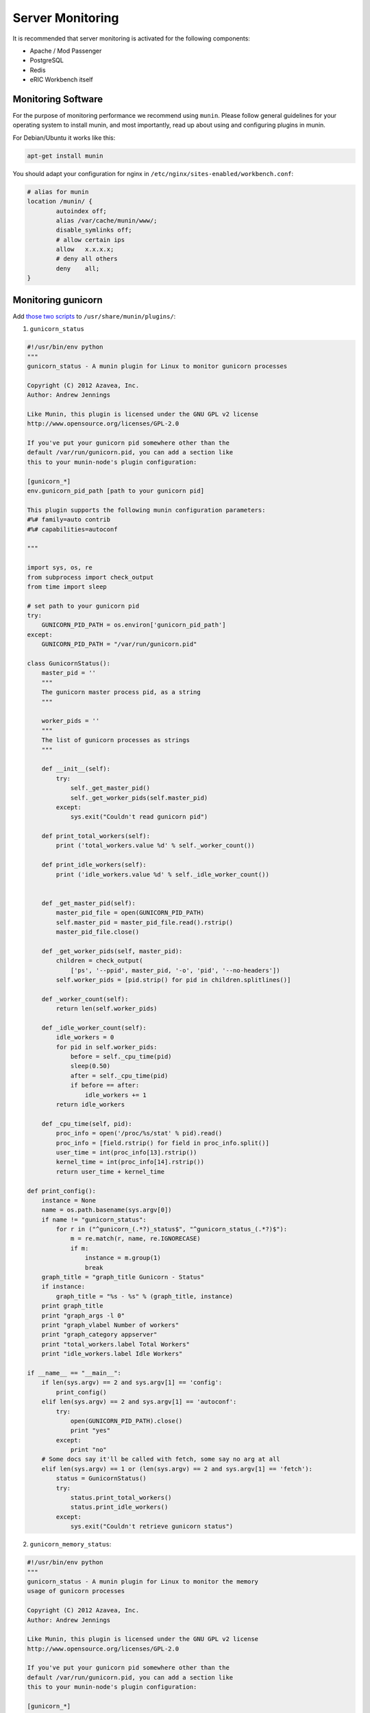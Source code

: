 Server Monitoring
=================

It is recommended that server monitoring is activated for the following components:

- Apache / Mod Passenger
- PostgreSQL
- Redis
- eRIC Workbench itself

Monitoring Software
-------------------

For the purpose of monitoring performance we recommend using ``munin``. Please follow general guidelines for your operating
system to install munin, and most importantly, read up about using and configuring plugins in munin.

For Debian/Ubuntu it works like this:

.. code:: bash

    apt-get install munin


You should adapt your configuration for nginx in ``/etc/nginx/sites-enabled/workbench.conf``:

.. code::

	# alias for munin
	location /munin/ {
		autoindex off;
		alias /var/cache/munin/www/;
		disable_symlinks off;
		# allow certain ips
		allow	x.x.x.x;
		# deny all others
		deny	all;
	}


Monitoring gunicorn
-------------------

Add `those two scripts <https://github.com/munin-monitoring/contrib/tree/master/plugins/gunicorn>`_ to ``/usr/share/munin/plugins/``:

1. ``gunicorn_status``

.. code:: python

    #!/usr/bin/env python
    """
    gunicorn_status - A munin plugin for Linux to monitor gunicorn processes

    Copyright (C) 2012 Azavea, Inc.
    Author: Andrew Jennings

    Like Munin, this plugin is licensed under the GNU GPL v2 license
    http://www.opensource.org/licenses/GPL-2.0

    If you've put your gunicorn pid somewhere other than the 
    default /var/run/gunicorn.pid, you can add a section like
    this to your munin-node's plugin configuration:
    
    [gunicorn_*]
    env.gunicorn_pid_path [path to your gunicorn pid]

    This plugin supports the following munin configuration parameters:
    #%# family=auto contrib
    #%# capabilities=autoconf

    """

    import sys, os, re
    from subprocess import check_output
    from time import sleep

    # set path to your gunicorn pid
    try:
        GUNICORN_PID_PATH = os.environ['gunicorn_pid_path']
    except:
        GUNICORN_PID_PATH = "/var/run/gunicorn.pid"

    class GunicornStatus():
        master_pid = ''
        """
        The gunicorn master process pid, as a string
        """

        worker_pids = ''
        """
        The list of gunicorn processes as strings
        """

        def __init__(self):
            try:
                self._get_master_pid()
                self._get_worker_pids(self.master_pid)
            except:
                sys.exit("Couldn't read gunicorn pid")

        def print_total_workers(self):
            print ('total_workers.value %d' % self._worker_count())

        def print_idle_workers(self):
            print ('idle_workers.value %d' % self._idle_worker_count())


        def _get_master_pid(self):
            master_pid_file = open(GUNICORN_PID_PATH)
            self.master_pid = master_pid_file.read().rstrip()
            master_pid_file.close()    

        def _get_worker_pids(self, master_pid):
            children = check_output(
                ['ps', '--ppid', master_pid, '-o', 'pid', '--no-headers'])
            self.worker_pids = [pid.strip() for pid in children.splitlines()]

        def _worker_count(self):
            return len(self.worker_pids)

        def _idle_worker_count(self):
            idle_workers = 0
            for pid in self.worker_pids:
                before = self._cpu_time(pid)
                sleep(0.50)
                after = self._cpu_time(pid)
                if before == after:
                    idle_workers += 1
            return idle_workers

        def _cpu_time(self, pid):
            proc_info = open('/proc/%s/stat' % pid).read()
            proc_info = [field.rstrip() for field in proc_info.split()]
            user_time = int(proc_info[13].rstrip())
            kernel_time = int(proc_info[14].rstrip())
            return user_time + kernel_time

    def print_config():
        instance = None
        name = os.path.basename(sys.argv[0])
        if name != "gunicorn_status":
            for r in ("^gunicorn_(.*?)_status$", "^gunicorn_status_(.*?)$"):
                m = re.match(r, name, re.IGNORECASE)
                if m:
                    instance = m.group(1)
                    break
        graph_title = "graph_title Gunicorn - Status"
        if instance:
            graph_title = "%s - %s" % (graph_title, instance)
        print graph_title
        print "graph_args -l 0"
        print "graph_vlabel Number of workers"
        print "graph_category appserver"
        print "total_workers.label Total Workers"
        print "idle_workers.label Idle Workers"

    if __name__ == "__main__":
        if len(sys.argv) == 2 and sys.argv[1] == 'config':
            print_config()
        elif len(sys.argv) == 2 and sys.argv[1] == 'autoconf':
            try:
                open(GUNICORN_PID_PATH).close()
                print "yes"
            except:
                print "no"
        # Some docs say it'll be called with fetch, some say no arg at all
        elif len(sys.argv) == 1 or (len(sys.argv) == 2 and sys.argv[1] == 'fetch'):
            status = GunicornStatus()
            try:
                status.print_total_workers()
                status.print_idle_workers()
            except:
                sys.exit("Couldn't retrieve gunicorn status")


2. ``gunicorn_memory_status``:

.. code:: python

    #!/usr/bin/env python
    """
    gunicorn_status - A munin plugin for Linux to monitor the memory
    usage of gunicorn processes

    Copyright (C) 2012 Azavea, Inc.
    Author: Andrew Jennings

    Like Munin, this plugin is licensed under the GNU GPL v2 license
    http://www.opensource.org/licenses/GPL-2.0

    If you've put your gunicorn pid somewhere other than the 
    default /var/run/gunicorn.pid, you can add a section like
    this to your munin-node's plugin configuration:
    
    [gunicorn_*]
    env.gunicorn_pid_path [path to your gunicorn pid]

    This plugin supports the following munin configuration parameters:
    #%# family=auto contrib
    #%# capabilities=autoconf

    """

    import sys, os, re
    from subprocess import check_output

    # set path to your gunicorn pid
    try:
        GUNICORN_PID_PATH = os.environ['gunicorn_pid_path']
    except:
        GUNICORN_PID_PATH = "/var/run/gunicorn.pid"


    class GunicornMemoryStatus():
        master_pid = ''
        """
        The Gunicorn master process pid, as a string
        """

        def __init__(self):
            try:
                self._get_master_pid()
            except:
                raise Exception("Couldn't read gunicorn pid information")

        def print_total_memory(self):
            print ('total_memory.value %d' % self._get_total_memory())

        def _get_master_pid(self):
            master_pid_file = open(GUNICORN_PID_PATH)
            self.master_pid = master_pid_file.read().rstrip()
            master_pid_file.close()    
            return True

        def _get_total_memory(self):
            master = self._get_master_memory()
            total = master +self. _get_worker_memory()
            total_in_mb = total / 1024
            return total_in_mb
            
        def _get_master_memory(self):
            master = int(check_output(
                ['ps', '--pid', self.master_pid, '-o', 'rss', '--no-headers']))
            return master

        def _get_worker_memory(self):
            worker_processes = check_output(
                ['ps', '--ppid', self.master_pid, '-o', 'rss', '--no-headers'])
            process_memory_usage = [int(rss) for rss in worker_processes.splitlines()]
            worker_memory_usage = sum(process_memory_usage)
            return worker_memory_usage

    def print_config():
        instance = None
        name = os.path.basename(sys.argv[0])
        if name != "gunicorn_memory_status":
            for r in ("^gunicorn_(.*?)_memory_status$", "^gunicorn_memory_status_(.*?)$"):
                m = re.match(r, name, re.IGNORECASE)
                if m:
                    instance = m.group(1)
                    break
        graph_title = "graph_title Gunicorn - Memory Usage"
        if instance:
            graph_title = "%s - %s" % (graph_title, instance)
        print graph_title
        print "graph_args --base 1024 -l 0"
        print "graph_vlabel Megabytes"
        print "graph_category appserver"
        print "total_memory.label Total Memory"

    if __name__ == "__main__":
        if len(sys.argv) == 2 and sys.argv[1] == 'config':
            print_config()
        elif len(sys.argv) == 2 and sys.argv[1] == 'autoconf':
            try:
                open(GUNICORN_PID_PATH).close()
                print "yes"
            except:
                print "no"
        # Some docs say it'll be called with fetch, some say no arg at all
        elif len(sys.argv) == 1 or (len(sys.argv) == 2 and sys.argv[1] == 'fetch'):
            try:
                status = GunicornMemoryStatus()
                status.print_total_memory()
            except:
                sys.exit("Couldn't retrieve gunicorn memory usage information")

Make sure to give those scripts the executeable flag:

.. code:: bash

    chmod +x /usr/share/munin/plugins/gunicorn_status
    chmod +x /usr/share/munin/plugins/gunicorn_memory_status


You can activate these scripts/metrics by creating symbolic links in ``/etc/munin/plugins/`` as follows:

.. code:: bash

    ln -s /usr/share/munin/plugins/gunicorn_status /etc/munin/plugins/gunicorn_status
    ln -s /usr/share/munin/plugins/gunicorn_memory_status /etc/munin/plugins/gunicorn_memory_status

In addition, make sure to add the following lines to ``/etc/munin/plugin-conf.d/munin-node``:

.. code::

    [gunicorn_status]
    env.gunicorn_pid_path /run/gunicorn/pid

    [gunicorn_memory_status]
    env.gunicorn_pid_path /run/gunicorn/pid



Above lines make sure that the ``gunicorn_*`` commands run with the appropriate gunicorn pid.

You can test those commands with ``munin-run`` as follows:

.. code::

    munin-run gunicorn_status
    munin-run gunicorn_memory_status


Monitoring Mod Passenger (deprecated)
-------------------------------------

**Note**: Monitoring mod passenger is no longer needed, as we are using gunicorn.

Mod Passenger offers two great commands that provide some information about the health of the server:

.. code:: bash

    passenger-status
    passenger-memory-stats

We can make use of those commands with the following scripts, which you need to manually create in ``/usr/share/munin/plugins/``:

* ``/usr/share/munin/plugins/passenger_proccesses``

.. code:: bash

    #!/bin/sh

    case $1 in
       config)
            cat <<'EOM'
    graph_category ModPassenger
    graph_title Mod Passenger Proccesses
    graph_vlabel passenger_proccesses
    passenger_proccesses.label passenger_proccesses
    EOM
            exit 0;;
    esac

    printf "passenger_proccesses.value "
    passenger-status | grep Processes | awk -F': ' '{print $2}'

* ``/usr/share/munin/plugins/passenger_memory_stats``

.. code:: bash

    #!/bin/sh

    case $1 in
       config)
            cat <<'EOM'
    graph_category ModPassenger
    graph_title Mod Passenger Total Memory
    graph_vlabel passenger_memory
    passenger_memory.label passenger_memory
    EOM
            exit 0;;
    esac

    printf "passenger_memory.value "
    passenger-memory-stats | tail -1 | awk -F': ' '{print $2}'

* ``/usr/share/munin/plugins/passenger_requests_queue``

.. code:: bash

    #!/bin/sh

    case $1 in
       config)
            cat <<'EOM'
    graph_category ModPassenger
    graph_title Mod Passenger Requests Queue
    graph_vlabel passenger_requests_queue
    passenger_requests_queue.label passenger_requests_queue
    EOM
            exit 0;;
    esac

    printf "passenger_requests_queue.value "
    passenger-status | grep "Requests in top-level queue" | awk -F': ' '{print $2}'


Make sure to give those scripts the executeable flag:

.. code:: bash

    chmod +x /usr/share/munin/plugins/passenger_proccesses
    chmod +x /usr/share/munin/plugins/passenger_memory_stats
    chmod +x /usr/share/munin/plugins/passenger_requests_queue


You can activate these scripts/metrics by creating symbolic links in ``/etc/munin/plugins/`` as follows:

.. code:: bash

    ln -s /usr/share/munin/plugins/passenger_proccesses /etc/munin/plugins/passenger_proccesses
    ln -s /usr/share/munin/plugins/passenger_memory_stats /etc/munin/plugins/passenger_memory_stats
    ln -s /usr/share/munin/plugins/passenger_requests_queue /etc/munin/plugins/passenger_requests_queue

In addition, make sure to add the following lines to ``/etc/munin/plugin-conf.d/munin-node``:

.. code::

    [passenger_*]
    user root


Above lines make sure that the ``passenger_`` commands run as user root.

You can test those commands with ``munin-run`` as follows:

.. code::

    munin-run passenger_proccesses
    munin-run passenger_memory_stats
    munin-run passenger_requests_queue

Monitoring Apache (deprecated)
------------------------------

**Note**: Apache does not need to be monitored anymore as we switched to nginx.

Munin offers multiple ways of monitoring apache. However, it does not seem to work very well with apache virtual hosts.

For monitoring the virtualhost, we use the following script, which you should place in ``/usr/share/munin/plugins/apache_vhosts_byprojects_access``:

.. code:: perl

    #!/usr/bin/perl -w
    use strict;
    #
    # byprojects_access
    #
    # Perl script to monitor access *byprojects* (e.g. vhost) from multiple files
    # and/or regex.
    #
    # Danny Fullerton <northox@mantor.org>
    # Mantor Organization <www.mantor.org>
    # This work is licensed under a MIT license.
    #
    # You need logtail (https://www.fourmilab.ch/webtools/logtail/)
    #
    # Log can be gathered from multiple sources by simply specifying multiple log
    # filename or using wildcards (glob). File content can be selected using regex.
    #
    # - 'prod' => [ {'path' => '/home/prod/log/access.log'} ],
    #   Prod graph will be using everything in /home/prod/log/access.log
    #
    # - 'test' => [ {'path' => '/var/log/access.log', 'regex' => '"[A-Z]+ /test/'},
    #               {'path' => '/home/test/log/access*.log'} ],
    #   Test graph will be using everything file matching /home/test/log/access*.log
    #   and stuff that match the expression '"[A-Z] /test/' in /var/log/access.log
    #   such as '"GET /test/'

    my $server = 'Apache';

    my $statepath = $ENV{MUNIN_PLUGSTATE};
    my $logtail = 'logtail';

    my %logs = (
        'apache'  => [
                    {'path' => '/var/log/apache2/access.log'},
                  ],
        'eRIC' => [
                    {'path' => '/var/log/apache2/other_vhosts_access.log'}
                  ],

    );

    ###########

    if(defined($ARGV[0])) {
      if ($ARGV[0] eq 'autoconf') {
        print "yes\n";
        exit(0);
      } elsif ($ARGV[0] eq 'config') {
        my $order = '';
        while ((my $project, my @files) = each(%logs)) { $order .= $project.' ' }
        print "graph_order $order\n";
        print "graph_title $server access byprojects\n";
        print "graph_total Total\n";
        print "graph_vlabel Access by \${graph_period}\n";
        print "graph_category webserver\n";
        print "graph_info This graph show $server access by various projects.\n";
        while ((my $project, my @files) = each(%logs)) {
          print $project.".label $project\n";
          print $project.".type DERIVE\n";
          print $project.".min 0\n";
        }
        exit(0);
      }
    }

    foreach my $project ( keys %logs )  {
      my $i = 0;
      my $x = 0;
      foreach my $log ( @{$logs{$project}} ) {
        my @paths = glob $log->{'path'};
        foreach my $path (@paths) {
          my $state = $statepath.'/'.$project.$x.'_access.state';
          open(LT, "$logtail -f ".$log->{'path'}." -o $state |") or
            die "Can't open $logtail : $!";
          while (<LT>) {
            my $buf = $_;
            if($buf eq '') { next }
            if(!defined($log->{'regex'}) || $buf =~ m/$log->{'regex'}/) {
              $i++;
            }
          }
          close(LT);
          $x++;
        }
      }
      print $project.".value $i\n";
    }


Make sure to create a symbolic link:

.. code:: bash

    ln -s /usr/share/munin/plugins/apache_vhosts_byprojects_access /etc/munin/plugins/apache_vhosts_byprojects_access

And add the following lines to to ``/etc/munin/plugin-conf.d/munin-node``:

.. code::

    [apache_vhosts_*]
    user root

You can test the command using ``munin-run apache_vhosts_byprojects_access``.


Monitoring PostgreSQL
---------------------

You need to install ``libdbd-pg-perl`` for the postgres monitoring to work properly:

.. code:: bash

    apt-get install libdbd-pg-perl


This is rather easy, as munin comes with already existing plugins. You only need to create the following symlinks:

.. code:: bash

    ln -s /usr/share/munin/plugins/postgres_autovacuum /etc/munin/plugins/postgres_autovacuum
    ln -s /usr/share/munin/plugins/postgres_bgwriter /etc/munin/plugins/postgres_bgwriter
    ln -s /usr/share/munin/plugins/postgres_cache_ /etc/munin/plugins/postgres_cache_ALL
    ln -s /usr/share/munin/plugins/postgres_checkpoints /etc/munin/plugins/postgres_checkpoints
    ln -s /usr/share/munin/plugins/postgres_locks_ /etc/munin/plugins/postgres_locks_ALL
    ln -s /usr/share/munin/plugins/postgres_querylength_ /etc/munin/plugins/postgres_querylength_ALL
    ln -s /usr/share/munin/plugins/postgres_size_ /etc/munin/plugins/postgres_size_ALL
    ln -s /usr/share/munin/plugins/postgres_transactions_ /etc/munin/plugins/postgres_transactions_ALL
    ln -s /usr/share/munin/plugins/postgres_xlog /etc/munin/plugins/postgres_xlog


Depending on your setup you might have to add the following lines to ``/etc/munin/plugin-conf.d/munin-node``:

.. code::

    [postgres_*]
    user postgres
    env.PGUSER postgres
    env.PGPORT 5432


Monitoring Redis
----------------

This can be accomplished by adding the following script to ``/usr/share/munin/plugins/redis_``

.. code:: bash

    #!/bin/bash
    #
    # The following code is released in public domain (where applicable).
    # http://creativecommons.org/publicdomain/zero/1.0/
    #%# family=auto
    #%# capabilities=autoconf suggest

    ip_socket=$(echo $0 | awk -F_ '{ print $2 }')
    if [ $ip_socket = "socket" ]; then
    tmp_var=$(echo $0 | awk -F_ '{ s = ""; for (i = 3; i <= NF; i++) s = s $i "/"; print s }')
    port_path=$(echo "/${tmp_var}" | sed 's,/$,,')
    else
    port_path=$(echo $0 | awk -F_ '{ print $3 }')
    fi

    if [ "$ip_socket" = "socket" ]; then
        ip_socket="-s";
    else
        if [ -z $ip_socket ] ; then
          ip_socket="-h 127.0.0.1"
        else
          ip_socket="-h $ip_socket"
        fi
    fi

    if [ -z "$port_path" ]; then
        port_path="-p 6379"
    elif [ "$ip_socket" = "-s" ]; then
        port_path="$port_path"
    else
        port_path="-p $port_path"
    fi

    # add the ability to set a password in a respective config file
    if [ -z "$password" ]; then
        passwd='' # no password was configured
    else
        passwd="-a $password"
    fi

    if [ "$1" = "autoconf" ]; then
        redis-cli $ip_socket $port_path $passwd info >/dev/null 2>&1 && echo yes && exit 0
        echo no
        exit 0
    fi

    if [ "$1" = "suggest" ]; then
        redis-cli $ip_socket $port_path $passwd info >/dev/null 2>&1 && echo ${ip_socket}_${port_path}
        exit 0
    fi

    if [ "$ip_socket" = "-s" ]; then
        tmp_muninport=$(echo "$port_path" | tr '/' '_')
        muninport=$(echo "${tmp_muninport:1}" | tr '.' '_')
    else
        muninport=$(echo "$port_path" | awk '{ print $2 }')
    fi

    if [ "$1" = "config" ]; then
        # Expose all possibles graphes according to server's capabilities
        redis-cli $ip_socket $port_path $passwd info | awk -v port=${muninport} -F: '

        /^changes_since_last_save:|^rdb_changes_since_last_save:/ {
            print "multigraph redis_changes_since_last_save_"port;
            print "graph_title Redis changes since last save Port: "port ;
            print "graph_info Number of write operations since last SAVE or BGSAVE";
            print "graph_category redis";
            print "changes.label changes";
        };

        /^keyspace_hits:/ {
            print "multigraph redis_commands_"port;
            print "graph_order commands hits misses";
            print "graph_title Redis commands rate Port: "port;
            print "graph_category redis";
            print "graph_vlabel commands/s";
            print "graph_info Redis commands per second";
            print "commands.label commands/s";
            print "commands.type COUNTER";
            print "commands.min 0";
            print "hits.label key hits";
            print "hits.type COUNTER";
            print "hits.min 0";
            print "misses.label key misses";
            print "misses.type COUNTER";
            print "misses.min 0";
        };

        /^total_connections_received:/ {
            print "multigraph redis_total_connections_"port;
            print "graph_title Redis connections rate Port: "port;
            print "graph_category redis";
            print "graph_vlabel connections/s";
            print "graph_info Connections per second to the Redis server";
            print "connections.label connections";
            print "connections.info connections per second";
            print "connections.type COUNTER";
            print "connections.min 0";
        };

        /^used_memory:/ {
            print "multigraph redis_memory_"port;
            print "graph_title Redis memory usage "port;
            print "graph_category redis";
            print "graph_vlabel mem used";
            print "graph_info Memory allocated by Redis";
            print "graph_args --base 1024 -l 0";
            print "memory.label memory";
            print "memory.info Amount of mem used by Redis";
            print "memory.type GAUGE";
            print "memory.min 0";
        };

        /^connected_clients:/ {
            print "multigraph redis_clients_"port;
            print "graph_title Redis connected clients port: "port;
            print "graph_category redis";
            print "graph_vlabel clients";
            print "graph_info Number of currently connected clients";
            print "clients.label clients";
            print "clients.type GAUGE";
            print "clients.min 0";
        };

        /^mem_fragmentation_ratio:/ {
            print "multigraph redis_fragmentation_"port;
            print "graph_title Redis memory fragmentation Port: "port;
            print "graph_category redis";
            print "graph_vlabel fragmentation ratio";
            print "graph_info Ratio between Redis RSS usage and allocated memory";
            print "frag.label fragmentation ratio";
            print "frag.type GAUGE";
            print "frag.min 0";
        };

        /^expired_keys:/ {
            print "multigraph redis_expired_keys_"port;
            print "graph_title Redis expired keys rate Port: "port;
            print "graph_category redis";
            print "graph_vlabel expired keys/s";
            print "graph_info Expired Redis keys per second";
            print "expired.label expired keys";
            print "expired.info expired keys per second";
            print "expired.type COUNTER";
            print "expired.min 0";
        };

        /^evicted_keys:/ {
            print "multigraph redis_evicted_keys_"port;
            print "graph_title Redis evicted keys rate Port: "port;
            print "graph_category redis";
            print "graph_vlabel evicted keys/s";
            print "graph_info Evicted Redis keys per second";
            print "evicted.label evicted keys";
            print "evicted.info evicted keys per second";
            print "evicted.type COUNTER";
            print "evicted.min 0";
        };

        /^pubsub_channels:/ {
            print "multigraph redis_pubsub_channels_"port;
            print "graph_title Redis pubsub channels Port: "port;
            print "graph_category redis";
            print "graph_vlabel channels";
            print "graph_info Number of pubsub channels";
            print "channels.label channels";
            print "channels.type GAUGE";
            print "channels.min 0";
        };

        /^blocked_clients:/ {
            print "multigraph redis_blocked_clients_"port;
            print "graph_title Redis blocked clients Port: "port;
            print "graph_category redis";
            print "graph_vlabel clients";
            print "graph_info Number of blocked clients";
            print "blocked.label clients";
            print "blocked.type GAUGE";
            print "blocked.min 0";
            print "blocked.warning 1";
        };

        /^db/ {
            split($2, where, "=|,");
            dbskeys[$1]    = where[2];
            dbsexpires[$1] = where[4];
        };

        END {
            print "multigraph redis_dbs_"port;
            print "graph_title Redis dbs Port: "port;
            print "graph_category redis";
            print "graph_vlabel keys";
            print "graph_info Number of keys per dbs";

            for (i in dbskeys)
                print i "keys.label " i " keys"
                print i "keys.type GAUGE"
                print i "keys.min 0"

            for (i in dbsexpires)
                print i "expires.label " i " keys with TTL"
                print i "expires.type GAUGE"
                print i "expires.min 0";
        };

        '
        exit $?
    fi

    redis-cli $ip_socket $port_path $passwd info | awk -v port=${muninport} -F: '

       /^changes_since_last_save:|^rdb_changes_since_last_save:/ {
            print "multigraph redis_changes_since_last_save_"port;
            print "changes.value " $2 ;
        };

        /^total_connections_received:/ {
            print "multigraph redis_total_connections_"port;
            print "connections.value " $2 ;
        };

        /^used_memory:/ {
            print "multigraph redis_memory_"port;
            print "memory.value " $2 ;
        };

        /^connected_clients:/ {
            print "multigraph redis_clients_"port;
            print "clients.value " $2 ;
        };

        /^mem_fragmentation_ratio:/ {
            print "multigraph redis_fragmentation_"port;
            print "frag.value " $2 ;
        };

        /^expired_keys:/ {
            print "multigraph redis_expired_keys_"port;
            print "expired.value " $2 ;
        };

        /^evicted_keys:/ {
            print "multigraph redis_evicted_keys_"port;
            print "evicted.value " $2 ;
        };

        /^pubsub_channels:/ {
            print "multigraph redis_pubsub_channels_"port;
            print "channels.value " $2 ;
        };

        /^blocked_clients:/ {
            print "multigraph redis_blocked_clients_"port;
            print "blocked.value " $2 ;
        };

        /^total_commands_processed:/ {
            commands=$2
        };

        /^keyspace_hits:/ {
            hits=$2
        };

        /^keyspace_misses:/ {
            misses=$2
        };

        /^db/ {
            split($2, where, "=|,");
            dbskeys[$1]    = where[2];
            dbsexpires[$1] = where[4];
        };

        END {
            print "multigraph redis_commands_"port;
            print "commands.value " commands;
            print "hits.value " hits;
            print "misses.value " misses;

            print "multigraph redis_dbs_"port;

            for (i in dbskeys)
                print i "keys.value "    dbskeys[i];

            for (i in dbsexpires)
                print i "expires.value " dbsexpires[i];
        };
    '

Make sure to give this file the executable flag:

.. code:: bash

    chmod +x redis_


Assuming your redis socket is located in ``/tmp/redis.sock``, create a symbolic link as follows:

.. code:: bash

    ln -s /usr/share/munin/plugins/redis_ /etc/munin/plugins/redis_socket_tmp_redis.sock


You will have to add the following lines to ``/etc/munin/plugin-conf.d/munin-node``:

.. code::

    [redis_*]
    user redis


Monitoring eRIC Workbench
-------------------------

eRIC Workbench comes with ``RequestTimeLogMiddleware``, which logs every single request to the REST API in a logfile.
Essentially the following data are stored:

- Who made the request
- When was the request made
- Which URI was this request made to
- Which type was this request (GET, PUT, POST, PATCH, etc...)
- How long did the request take (request duration)
- How many bytes were transferred (bytes transferred)

From all these data, the following two should be sufficient to determine the current load and state of the workbench:

- Request duration
- Bytes transferred

This can be accomplished with the following script, which you need to put into ``/usr/share/munin/plugins/django_request_time_middleware_logging``
(this script requires ``logtail`` to be installed):

.. code:: bash

    #!/bin/sh

    case $1 in
       config)
            cat <<'EOM'
    multigraph eric_traffic
    graph_category eRIC
    graph_title eRIC API
    graph_vlabel Traffic
    eric_response_bytes.label Total Response Size (byte)

    multigraph eric_response_time
    graph_category eRIC
    graph_title eRIC API
    graph_vlabel Response Time
    eric_response_time.label Avg Response Time (s)

    EOM
            exit 0;;
    esac

    logfile="/var/django/ericworkbench/app/logs/request_time_middleware.log"

    logfile_entries=`logtail $logfile | grep response | grep "/api/"`

    echo "multigraph eric_traffic"
    printf "eric_response_bytes.value "
    echo "$logfile_entries" | awk -F',' '{print $10}' | sed 's/sent//g' | sed 's/bytes//g' | awk -F',' '{sum+=$1; ++n} END { print sum }'

    echo "multigraph eric_response_time"
    printf "eric_response_time.value "
    echo "$logfile_entries" | awk -F',' '{sum+=$7; ++n} END { print sum/n }'


Make sure to give this script the executeable flag, and create a symlink:

.. code:: bash

    chmod +x django_request_time_middleware_logging
    ln -s /usr/share/munin/plugins/django_request_time_middleware_logging /etc/munin/plugins/django_request_time_middleware_logging
